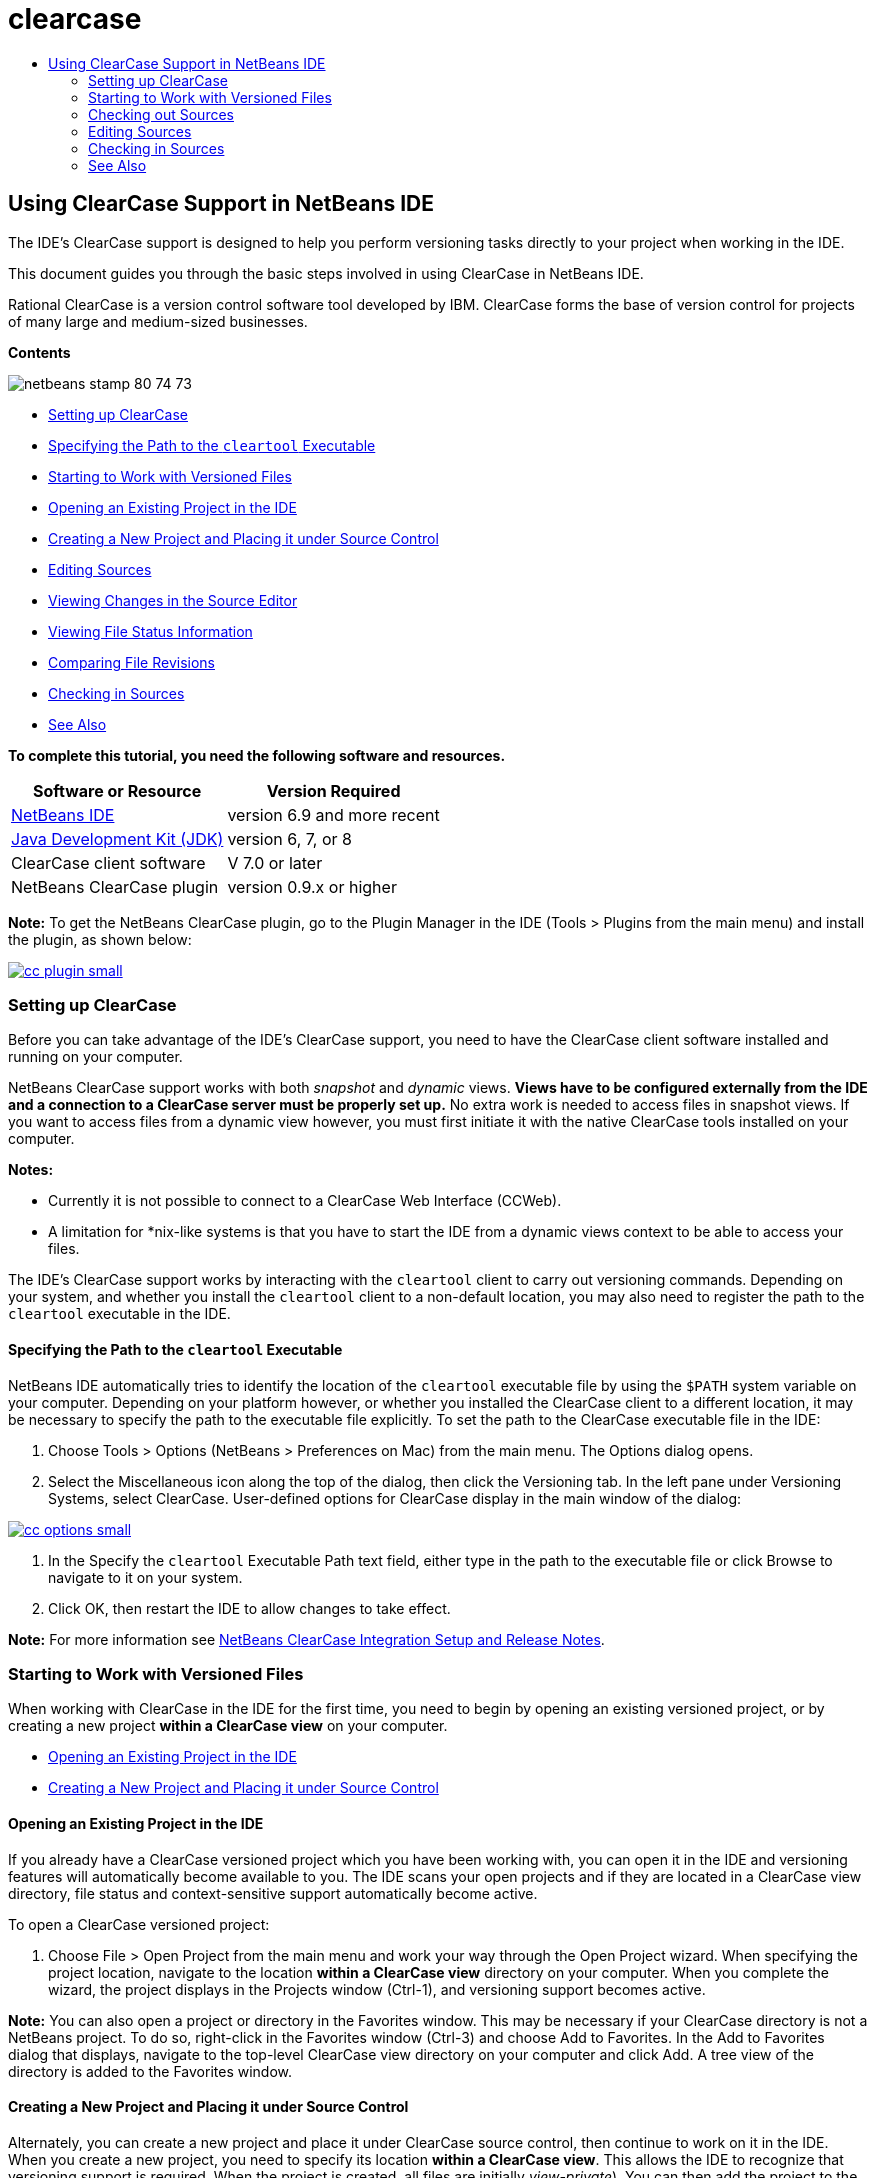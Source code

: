 // 
//     Licensed to the Apache Software Foundation (ASF) under one
//     or more contributor license agreements.  See the NOTICE file
//     distributed with this work for additional information
//     regarding copyright ownership.  The ASF licenses this file
//     to you under the Apache License, Version 2.0 (the
//     "License"); you may not use this file except in compliance
//     with the License.  You may obtain a copy of the License at
// 
//       http://www.apache.org/licenses/LICENSE-2.0
// 
//     Unless required by applicable law or agreed to in writing,
//     software distributed under the License is distributed on an
//     "AS IS" BASIS, WITHOUT WARRANTIES OR CONDITIONS OF ANY
//     KIND, either express or implied.  See the License for the
//     specific language governing permissions and limitations
//     under the License.
//

= clearcase
:jbake-type: page
:jbake-tags: old-site, needs-review
:jbake-status: published
:keywords: Apache NetBeans  clearcase
:description: Apache NetBeans  clearcase
:toc: left
:toc-title:

== Using ClearCase Support in NetBeans IDE

The IDE's ClearCase support is designed to help you perform versioning tasks directly to your project when working in the IDE.

This document guides you through the basic steps involved in using ClearCase in NetBeans IDE.

Rational ClearCase is a version control software tool developed by IBM. ClearCase forms the base of version control for projects of many large and medium-sized businesses.

*Contents*

image:netbeans-stamp-80-74-73.png[title="Content on this page applies to the NetBeans IDE 6.9 and more recent"]

* link:#settingUp[Setting up ClearCase]
* link:#specifying[Specifying the Path to the `cleartool` Executable]
* link:#starting[Starting to Work with Versioned Files]
* link:#opening[Opening an Existing Project in the IDE]
* link:#addingSourceControl[Creating a New Project and Placing it under Source Control]
* link:#editing[Editing Sources]
* link:#viewingChanges[Viewing Changes in the Source Editor]
* link:#viewingFileStatus[Viewing File Status Information]
* link:#comparing[Comparing File Revisions]
* link:#checkingin[Checking in Sources]
* link:#seeAlso[See Also]

*To complete this tutorial, you need the following software and resources.*

|===
|Software or Resource |Version Required 

|link:https://netbeans.org/downloads/index.html[NetBeans IDE] |version 6.9 and more recent 

|link:http://www.oracle.com/technetwork/java/javase/downloads/index.html[Java Development Kit (JDK)] |version 6, 7, or 8 

|ClearCase client software |V 7.0 or later 

|NetBeans ClearCase plugin |version 0.9.x or higher 
|===

*Note:* To get the NetBeans ClearCase plugin, go to the Plugin Manager in the IDE (Tools > Plugins from the main menu) and install the plugin, as shown below:

link:cc-plugin.png[image:cc-plugin-small.png[]]

=== Setting up ClearCase

Before you can take advantage of the IDE's ClearCase support, you need to have the ClearCase client software installed and running on your computer.

NetBeans ClearCase support works with both _snapshot_ and _dynamic_ views. *Views have to be configured externally from the IDE and a connection to a ClearCase server must be properly set up.* No extra work is needed to access files in snapshot views. If you want to access files from a dynamic view however, you must first initiate it with the native ClearCase tools installed on your computer.

*Notes:*

* Currently it is not possible to connect to a ClearCase Web Interface (CCWeb).
* A limitation for *nix-like systems is that you have to start the IDE from a dynamic views context to be able to access your files.

The IDE's ClearCase support works by interacting with the `cleartool` client to carry out versioning commands. Depending on your system, and whether you install the `cleartool` client to a non-default location, you may also need to register the path to the `cleartool` executable in the IDE.

==== Specifying the Path to the `cleartool` Executable

NetBeans IDE automatically tries to identify the location of the `cleartool` executable file by using the `$PATH` system variable on your computer. Depending on your platform however, or whether you installed the ClearCase client to a different location, it may be necessary to specify the path to the executable file explicitly. To set the path to the ClearCase executable file in the IDE:

1. Choose Tools > Options (NetBeans > Preferences on Mac) from the main menu. The Options dialog opens.
2. Select the Miscellaneous icon along the top of the dialog, then click the Versioning tab. In the left pane under Versioning Systems, select ClearCase. User-defined options for ClearCase display in the main window of the dialog:

link:cc-options.jpg[image:cc-options-small.jpg[]]

3. In the Specify the `cleartool` Executable Path text field, either type in the path to the executable file or click Browse to navigate to it on your system.
4. Click OK, then restart the IDE to allow changes to take effect.

*Note:* For more information see link:http://versioncontrol.netbeans.org/clearcase/install.html[NetBeans ClearCase Integration Setup and Release Notes].

=== Starting to Work with Versioned Files

When working with ClearCase in the IDE for the first time, you need to begin by opening an existing versioned project, or by creating a new project *within a ClearCase view* on your computer.

* link:#opening[Opening an Existing Project in the IDE]
* link:#addingSourceControl[Creating a New Project and Placing it under Source Control]

==== Opening an Existing Project in the IDE

If you already have a ClearCase versioned project which you have been working with, you can open it in the IDE and versioning features will automatically become available to you. The IDE scans your open projects and if they are located in a ClearCase view directory, file status and context-sensitive support automatically become active.

To open a ClearCase versioned project:

1. Choose File > Open Project from the main menu and work your way through the Open Project wizard. When specifying the project location, navigate to the location *within a ClearCase view* directory on your computer. When you complete the wizard, the project displays in the Projects window (Ctrl-1), and versioning support becomes active.

*Note:* You can also open a project or directory in the Favorites window. This may be necessary if your ClearCase directory is not a NetBeans project. To do so, right-click in the Favorites window (Ctrl-3) and choose Add to Favorites. In the Add to Favorites dialog that displays, navigate to the top-level ClearCase view directory on your computer and click Add. A tree view of the directory is added to the Favorites window.

==== Creating a New Project and Placing it under Source Control

Alternately, you can create a new project and place it under ClearCase source control, then continue to work on it in the IDE. When you create a new project, you need to specify its location *within a ClearCase view*. This allows the IDE to recognize that versioning support is required. When the project is created, all files are initially _view-private_). You can then add the project to the ClearCase server using the IDE's Add to Source Control command.

To create a new project:

1. Choose File > New Project from the main menu and work your way through the New Project wizard.
2. In Step 2, Name and Location, select a directory in a ClearCase view.
3. When you click Finish, the project is created and a tree view of its directory is added to the Projects window (Ctrl-1).
Upon creation, the IDE automatically recognizes that the project is in a view and all relevant ClearCase actions and file status information become available.

When a versioned project is opened in the IDE, all file and folder names are rendered green, indicating that they have 'new' status. (Any files displayed in grey have 'ignored' status. See link:#badges[Badges and Color Encoding] below for more information.) The IDE automatically decides for each versioned project file whether it is a candidate for version control or not (i.e., Source files in packages are usually meant to be versioned, whereas project private files are generally ignored).

Now that your project is created, you can synchronize it with a ClearCase server using the IDE's Add to Source Control command:

1. Right-click the project node in the Projects window and choose Add to source control. The Add dialog opens listing all new view-private files which are not automatically ignored by the IDE:

link:add-dialog.jpg[image:add-dialog-small.jpg[]]

2. Type in a message in the Describing Message text area. Alternatively, click the Recent Messages ( image:recent-msgs.png[] ) icon located in the upper right corner to view and select from a list of messages that you have previously used.
3. After specifying actions for individual files, click Add. The IDE's status bar, located in the bottom right of the interface, displays as the Add action takes place. Upon a successful Add, versioning badges disappear in the Projects, Files and Favorites windows, and the color encoding of checked-in files becomes black.

*Note:* From the Add dialog, it is possible to specify whether to exclude individual files from the Add action. To do so, click the Action column of a selected file and choose Do not Add from the drop-down list.

=== Checking out Sources

Once you have a ClearCase versioned project opened in the IDE, you can begin making changes to sources. Modifying ClearCase versioned files requires them to be checked out or _hijacked_ first. NetBeans ClearCase support provides two ways to achieve this:

* *Manually*: Simply right-click a file node and choose ClearCase > Checkout (or ClearCase > Hijack).
* *Using the On Demand Checkout feature*: Each time an action occurs that requires a file to be writable, the IDE automatically runs the relevant ClearCase command (e.g. changing file contents in the editor for the first time or running a refactoring action).

The On Demand Checkout feature can be fine-tuned using the On Demand checkout option in link:#ccOptions[ClearCase Options dialog].

=== Editing Sources

As with any project opened in NetBeans IDE, you can open files in the Source Editor by double-clicking their nodes, as they appear in the IDE's windows (e.g. Projects (Ctrl-1), Files (Ctrl-2), Favorites (Ctrl-3) windows).

When working with sources in the IDE, there are various UI components at your disposal, which aid in both viewing and operating version control commands:

* link:#viewingChanges[Viewing Changes in the Source Editor]
* link:#viewingFileStatus[Viewing File Status Information]
* link:#comparing[Comparing File Versions]

==== Viewing Changes in the Source Editor

When you open a versioned file in the IDE's Source Editor, you can view real-time changes occurring to your file as you modify it against your previously checked-out version from the repository. As you work, the IDE uses color encoding in the Source Editor's margins to convey the following information:

|===
|*Blue* (       ) |Indicates lines that have been changed since the earlier version. 

|*Green* (       ) |Indicates lines that have been added since the earlier version. 

|*Red* (       ) |Indicates lines that have been removed since the earlier version. 
|===

The Source Editor's left margin shows changes occurring on a line-by-line basis. When you modify a given line, changes are immediately shown in the left margin.

You can click on a color grouping in the margin to revert the newly made changes. For example, the screen capture below left shows widgets available to you when clicking a red icon, indicating that lines have been removed from your checked out file.

The Source Editor's right margin provides you with an overview that displays changes made to your file as a whole, from top to bottom. Color encoding is generated immediately when you make changes to your file.

Note that you can click on a specific point within the margin to bring your inline cursor immediately to that location in the file. To view the number of lines affected, hover your mouse over the colored icons in the right margin:

|===
|link:left-ui.png[image:left-ui-small.png[]]
*Left margin* |image:right-ui.png[title="Versioning color encoding displays in editor's right margin"]
*Right margin* 
|===

==== Viewing File Status Information

When you are working in the Projects (Ctrl-1), Files (Ctrl-2), Favorites (Ctrl-3), or Versioning windows, the IDE provides several visual features that aid in viewing status information about your files. In the example below, notice how the badge (e.g. image:blue-badge.png[]), color of the file name, and adjacent status label, all coincide with each other to provide you with a simple but effective way to keep track of versioning information on your files:

image:badge-example.jpg[title="blue versioning badge displays in Favorites window"]

Badges, color coding, file status labels, and perhaps most importantly, the Versioning window all contribute to your ability to effectively view and manage and versioning information in the IDE.

* link:#badges[Badges and Color Coding]
* link:#fileStatus[File Status Labels]
* link:#versioning[The Versioning Window]

===== Badges and Color Coding

Badges are applied to project, folder, and package nodes and inform you of the status of files contained within that node:

The following table displays the color scheme used for badges:

|===
|UI Component |Description 

|*Blue Badge* (image:blue-badge.png[]) |Indicates the presence of files or folders that have been checkedout, hijacked or added. For packages, this badge applies only to the package itself and not its subpackages. For projects or folders, the badge indicates changes within that item, or any of the contained subfolders. 
|===

Color coding is applied to file names in order to indicate their current status:

|===
|Color |Example |Description 

|*Blue* |image:blue-text.png[] |Indicates that the file has been checked out. 

|*Green* |image:green-text.png[] |Indicates that the file is new and has not been added to source control yet. 

|*Gray* |image:gray-text.png[] |Indicates that the file is ignored by ClearCase and will not be included in versioning commands (e.g. Add to Source Control or Checkin). Files can only be made to be ignored if they have not yet been versioned. 

|*Strike-Through* |image:strike-through-text.png[] |Indicates that the file is excluded from checkin or Add to Source Control operations. Strike-through text only appears in specific locations, such as the Versioning window, checkin dialog and Add to Source Control dialog, when you choose to exclude individual files from an action. Such files are still affected by other ClearCase commands, such as Update. 
|===

===== File Status Labels

File status labels provide a textual indication of the status of versioned files in the IDE's windows. By default, the IDE displays status (new, reserved, unreserved, ignored, etc.) information in gray text to the right of files, as they are listed in windows. You can, however, modify this format to suit your own needs. For example, if you want to add version selectors to status labels, do the following:

1. Choose Tools > Options (NetBeans > Preferences on Mac) from the main menu. The Options window opens.
2. Select the Miscellaneous button along the top of the window, then click the Versioning tab beneath it. Make sure ClearCase is selected beneath Versioning Systems in the left panel. (See the above link:#ccOptions[screen capture] for reference.)
3. Click the Add Variable button to the right of the status label Format text field. In the Add Variable dialog that displays, select the `{version}` variable, then click OK. The version variable is added to the status label Format text field.
4. To reformat status labels so that only status and version selector display to the right of files, rearrange the contents of the Status Label Format text field to the following:
[source,java]
----

[{status}; {version}]
----
Click OK. Status labels now list file status and version selector (where applicable):

image:file-labels.jpg[title="file labels display next to file names"]

File status labels can be toggled on and off by choosing View > Show Versioning Labels from the main menu.

===== The Versioning Window

The ClearCase Versioning window provides you with a real-time list of all of the changes made to files within a selected folder of your local working copy. It opens by default in the bottom panel of the IDE, listing new, checked out, or hijacked files.

To open the Versioning window, select a versioned file or folder (e.g. from the Projects, Files, or Favorites window) and either choose ClearCase > Show Changes from the right-click menu, or choose Versioning > Show Changes from the main menu. The following window appears in the bottom of the IDE:

link:versioning-window.jpg[image:versioning-window-small.jpg[]]

By default, the Versioning window displays a list of all files within the selected package or folder that exhibit a noteworthy status (i.e., new, reserved, unreserved, etc.). You can click the column headings above the listed files to sort the files by name, status, location or rule.

The Versioning window toolbar also includes buttons that enable you to invoke the most common ClearCase tasks on all files displayed in the list. The following table lists the ClearCase commands available in the toolbar of the Versioning window:

|===
|Icon |Name |Function 

|image:refresh.png[] |*Refresh Status* |Refreshes the status of the selected files and folders. Files displayed in the Versioning window can be refreshed to reflect any changes that may have been made externally. 

|image:diff.png[] |*Diff All* |Opens the Diff Viewer providing you with a side-by-side comparison of your local changes with versions maintained in the repository. 

|image:update.png[] |*Update All* |Updates all selected files. (Applies only to snapshot views.) 

|image:commit.png[] |*checkin All* |Enables you to check in local changes. 
|===

You can access other ClearCase commands in the Versioning window by selecting a table row that corresponds to a file, and choosing a command from the right-click menu:

image:versioning-right-click.jpg[title="Right-click menu displays on a selected file in the Versioning window"]


For example, you can perform the following actions on a file:

|===
|* *Show Annotations*:

Displays author and revision number information in the left margin of files opened in the Source Editor.
 |link:annotations.jpg[image:annotations-small.jpg[]] 

|* *Exclude from Checkin*:

Allows you to mark the file to be excluded when performing a checkin.
 |image:exclude-from-checkin.jpg[title="Files are marked as excluded in the Checkin dialog"] 
|===

==== Comparing File Versions

Comparing file versions is a common task when working with versioned projects. The IDE enables you to compare versions by using the Diff command, which is available from the right-click menu of a selected item (ClearCase > Diff), as well as from the Versioning window. In the Versioning window, you can perform diffs by either double-clicking a listed file, otherwise you can click the Diff All icon (image:diff.png[]) located in the toolbar at the top.

When you perform a diff, a graphical Diff Viewer opens for the selected file(s) in the IDE's main window. The Diff Viewer displays two copies in side-by-side panels:

link:diff-viewer.jpg[image:diff-viewer-small.jpg[]]

The Diff Viewer makes use of the same link:#viewingChanges[color encoding] used elsewhere to display version control changes. In the screen capture displayed above, the green block indicates content that has been added to the more current version. The red block indicates that content from the earlier version has been removed from the later. Blue indicates that changes have occurred within the highlighted line(s).

Also, when performing a diff on a group of files, such as on a project, package, or folder, or when clicking Diff All (image:diff.png[]), you can switch between diffs by clicking files listed in the upper region of the Diff Viewer.

The Diff Viewer also provides you with the following functionality:

* link:#makeChanges[Make Changes to your checked out file]
* link:#navigateDifferences[Navigate Among Differences]

===== Make Changes to your checked out file

If you are performing a diff on checked out files, it is possible to make changes directly from within the Diff Viewer. To do so, you can either place your cursor within the right pane of the Diff Viewer and modify your file accordingly, otherwise make use of the inline icons that display adjacent to each highlighted change:

|===
|*Replace* (image:insert.png[]): |Inserts the highlighted text from the previous versions into the checked out version 

|*Move All* (image:arrow.png[]): |Reverts the file's checkedout version to the state of the selected previous version 

|*Remove* (image:remove.png[]): |Removes the highlighted text from the checked out version so that it mirrors the previous version 
|===

===== Navigate among Differences between Compared Files

If your diff contains multiple differences, you can navigate among them by using the arrow icons displayed in the toolbar. The arrow icons enable you to view differences as they appear from top to bottom:

|===
|*Previous* (image:diff-prev.png[]): |Goes to previous difference displayed in the diff 

|*Next* (image:diff-next.png[]): |Goes to next difference displayed in the diff 
|===

=== Checking in Sources

After making changes to sources, you check them in to the repository. The IDE enables you to call the checkin command in the following ways:

* From the Projects, Files or Favorites windows, right-click new or checked-out items and choose ClearCase > Checkin.
* From the Versioning window or Diff Viewer, click the Checkin All (image:commit.png[]) button located in the toolbar.

The Checkin dialog opens, listing:

* all checked-out files
* all new files, which will be automatically added to source control first (i.e., view-private files which are not yet versioned and are not ignored by the IDE).

link:checkin-dialog.png[image:checkin-dialog-small.png[]]

From the Checkin dialog, it is possible to specify whether to exclude individual files from the checkin. To do so, click the Checkin Action column of a selected file and choose Exclude from Checkin from the drop-down list.

To perform the checkin:

1. Type in a checkin message in the Checkin Message text area. Alternatively, click the Recent Messages ( image:recent-msgs.png[] ) icon located in the upper right corner to view and select from a list of messages that you have previously used.
2. After specifying actions for individual files, click Checkin. The IDE executes the checkin. The IDE's status bar, located in the bottom right of the interface, displays as the checkin action takes place. Upon a successful checkin, versioning badges disappear in the Projects, Files and Favorites windows, and the color encoding of checked-in files returns to black.
link:/about/contact_form.html?to=3&subject=Feedback:%20Using%20ClearCase%20Support%20in%20NetBeans%20IDE[Send Feedback on This Tutorial]


=== See Also

This concludes the Guided Tour of ClearCase for the NetBeans IDE. This document demonstrated how to perform basic versioning tasks in the IDE by guiding you through the standard workflow when using the IDE's ClearCase support.

For related documents, see the following resources:

* link:http://wiki.netbeans.org/NetBeansUserFAQ#ClearCase[ClearCase Support FAQ for NetBeans IDE]
* link:git.html[Using Git Support in NetBeans IDE]
* link:mercurial.html[Using Mercurial Support in NetBeans IDE]
* link:subversion.html[Using Subversion Support in NetBeans IDE]
* link:cvs.html[Using CVS Support in NetBeans IDE]
* link:mercurial-queues.html[Using Support for Mercurial Queues in NetBeans IDE]
* link:http://www.oracle.com/pls/topic/lookup?ctx=nb8000&id=NBDAG234[Versioning Applications with Version Control] in _Developing Applications with NetBeans IDE_

NOTE: This document was automatically converted to the AsciiDoc format on 2018-03-13, and needs to be reviewed.
